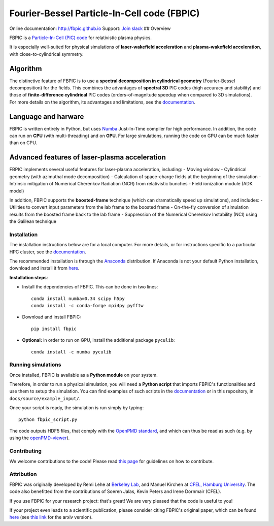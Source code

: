 Fourier-Bessel Particle-In-Cell code (FBPIC)
============================================

|Build Status master| |Build Status dev| |pypi version| |License| |DOI|

Online documentation: http://fbpic.github.io\  Support: `Join
slack <https://slack-fbpic.herokuapp.com>`__ ## Overview

FBPIC is a `Particle-In-Cell (PIC)
code <https://en.wikipedia.org/wiki/Particle-in-cell>`__ for
relativistic plasma physics.

It is especially well-suited for physical simulations of
**laser-wakefield acceleration** and **plasma-wakefield acceleration**,
with close-to-cylindrical symmetry.

Algorithm
~~~~~~~~~

| The distinctive feature of FBPIC is to use a **spectral decomposition
  in cylindrical geometry** (Fourier-Bessel decomposition) for the
  fields. This combines the advantages of **spectral 3D** PIC codes
  (high accuracy and stability) and those of **finite-difference
  cylindrical** PIC codes (orders-of-magnitude speedup when compared to
  3D simulations).
| For more details on the algorithm, its advantages and limitations, see
  the `documentation <http://fbpic.github.io>`__.

Language and harware
~~~~~~~~~~~~~~~~~~~~

FBPIC is written entirely in Python, but uses
`Numba <http://numba.pydata.org/>`__ Just-In-Time compiler for high
performance. In addition, the code can run on **CPU** (with
multi-threading) and on **GPU**. For large simulations, running the code
on GPU can be much faster than on CPU.

Advanced features of laser-plasma acceleration
~~~~~~~~~~~~~~~~~~~~~~~~~~~~~~~~~~~~~~~~~~~~~~

FBPIC implements several useful features for laser-plasma acceleration,
including: - Moving window - Cylindrical geometry (with azimuthal mode
decomposition) - Calculation of space-charge fields at the beginning of
the simulation - Intrinsic mitigation of Numerical Cherenkov Radiation
(NCR) from relativistic bunches - Field ionization module (ADK model)

In addition, FBPIC supports the **boosted-frame** technique (which can
dramatically speed up simulations), and includes: - Utilities to convert
input parameters from the lab frame to the boosted frame - On-the-fly
conversion of simulation results from the boosted frame back to the lab
frame - Suppression of the Numerical Cherenkov Instability (NCI) using
the Galilean technique

Installation
------------

The installation instructions below are for a local computer. For more
details, or for instructions specific to a particular HPC cluster, see
the `documentation <http://fbpic.github.io>`__.

The recommended installation is through the
`Anaconda <https://www.continuum.io/why-anaconda>`__ distribution. If
Anaconda is not your default Python installation, download and install
it from `here <https://www.continuum.io/downloads>`__.

**Installation steps**:

-  Install the dependencies of FBPIC. This can be done in two lines:

   ::

       conda install numba=0.34 scipy h5py
       conda install -c conda-forge mpi4py pyfftw

-  Download and install FBPIC:

   ::

       pip install fbpic

-  **Optional:** in order to run on GPU, install the additional package
   ``pyculib``:

   ::

       conda install -c numba pyculib

Running simulations
-------------------

Once installed, FBPIC is available as a **Python module** on your
system.

Therefore, in order to run a physical simulation, you will need a
**Python script** that imports FBPIC's functionalities and use them to
setup the simulation. You can find examples of such scripts in the
`documentation <http://fbpic.github.io>`__ or in this repository, in
``docs/source/example_input/``.

Once your script is ready, the simulation is run simply by typing:

::

    python fbpic_script.py

The code outputs HDF5 files, that comply with the `OpenPMD
standard <http://www.openpmd.org/#/start>`__, and which can thus be read
as such (e.g. by using the
`openPMD-viewer <https://github.com/openPMD/openPMD-viewer>`__).

Contributing
------------

We welcome contributions to the code! Please read `this
page <https://github.com/fbpic/fbpic/blob/master/CONTRIBUTING.md>`__ for
guidelines on how to contribute.

Attribution
-----------

FBPIC was originally developed by Remi Lehe at `Berkeley
Lab <http://www.lbl.gov/>`__, and Manuel Kirchen at `CFEL, Hamburg
University <http://lux.cfel.de/>`__. The code also benefitted from the
contributions of Soeren Jalas, Kevin Peters and Irene Dornmair (CFEL).

If you use FBPIC for your research project: that's great! We are very
pleased that the code is useful to you!

If your project even leads to a scientific publication, please consider
citing FBPIC's original paper, which can be found
`here <http://www.sciencedirect.com/science/article/pii/S0010465516300224>`__
(see `this link <https://arxiv.org/abs/1507.04790>`__ for the arxiv
version).

.. |Build Status master| image:: https://img.shields.io/travis/fbpic/fbpic/master.svg?label=master
   :target: https://travis-ci.org/fbpic/fbpic/branches
.. |Build Status dev| image:: https://img.shields.io/travis/fbpic/fbpic/dev.svg?label=dev
   :target: https://travis-ci.org/fbpic/fbpic/branches
.. |pypi version| image:: https://img.shields.io/pypi/v/fbpic.svg
   :target: https://pypi.python.org/pypi/fbpic
.. |License| image:: https://img.shields.io/pypi/l/fbpic.svg
   :target: LICENSE.txt
.. |DOI| image:: https://zenodo.org/badge/69215997.svg
   :target: https://zenodo.org/badge/latestdoi/69215997


